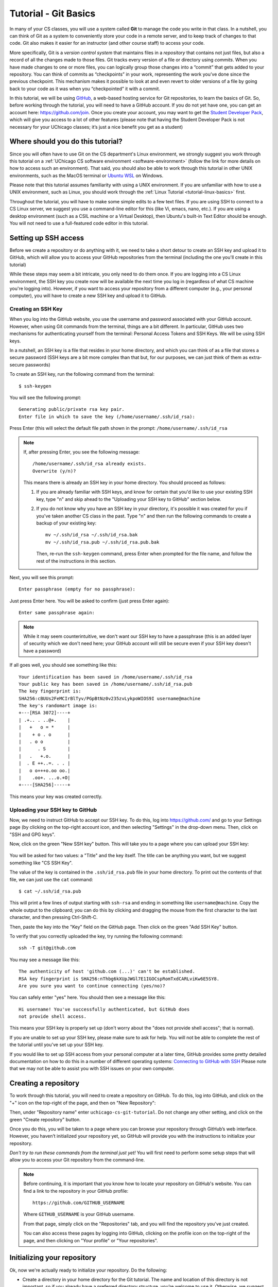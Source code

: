 .. _tutorial-git-basics:

Tutorial - Git Basics
=====================

In many of your CS classes, you will use a system called **Git**
to manage the code you write in that class. In a nutshell,
you can think of Git as a system to conveniently store your
code in a remote server, and to keep track of changes to that
code. Git also makes it easier for an instructor (and other
course staff) to access your code.

More specifically, Git is a *version control system* that maintains files in a
*repository* that contains not just files, but also a record of all the
changes made to those files. Git tracks every version of a file or
directory using *commits*. When you have made changes to one or more
files, you can logically group those changes into a “commit” that gets
added to your repository. You can think of commits as “checkpoints” in
your work, representing the work you’ve done since the previous
checkpoint. This mechanism makes it possible to look at and even revert
to older versions of a file by going back to your code as it was when
you “checkpointed” it with a commit.

In this tutorial, we will be using `GitHub <https://github.com/>`__,
a web-based hosting service for Git repositories, to learn the basics
of Git. So, before working through the tutorial,
you will need to have a GitHub account. If you do not yet have one, you can
get an account here: https://github.com/join. Once you create your
account, you may want to get the `Student Developer
Pack <https://education.github.com/pack>`__, which will give you access
to a lot of other features (please note that having the Student
Developer Pack is not necessary for your UChicago classes; it’s just a nice benefit you
get as a student)

Where should you do this tutorial?
----------------------------------

Since you will often have to use Git on the CS department's Linux
environment, we strongly suggest you work
through this tutorial on a :ref:`UChicago CS software environment <software-environment>`
(follow the link for more details on how to access such an environment).
That said, you should also be able to work through this
tutorial in other UNIX environments, such as the MacOS terminal
or `Ubuntu WSL <https://ubuntu.com/wsl>`__ on Windows.

Please note that this tutorial assumes familiarity with using a UNIX
environment. If you are unfamiliar with how to use a UNIX environment, such
as Linux, you should work through the :ref:`Linux Tutorial <tutorial-linux-basics>` first.

Throughout the tutorial, you will have to make some simple edits
to a few text files. If you are using SSH to connect to a CS Linux server,
we suggest you use a command-line
editor for this (like Vi, emacs, nano, etc.). If you are using a desktop
environment (such as a CSIL machine or a Virtual Desktop), then Ubuntu's built-in Text Editor
should be enough. You will not need to use a full-featured code editor
in this tutorial.

Setting up SSH access
---------------------

Before we create a repository or do anything with it,
we need to take a short
detour to create an SSH key and upload it to GitHub, which will
allow you to access your GitHub repositories from the terminal
(including the one you'll create in this tutorial)

While these steps may seem a bit intricate, you only need to
do them once. If you are logging into a CS Linux environment,
the SSH key you create now will be available the next time you
log in (regardless of what CS machine you're logging into).
However, if you want to access your repository from a different
computer (e.g., your personal computer), you will have to
create a new SSH key and upload it to GitHub.


Creating an SSH Key
~~~~~~~~~~~~~~~~~~~

When you log into the GitHub website, you use the username and
password associated with your GitHub account. However, when using
Git commands from the terminal, things are a bit different.
In particular, GitHub uses two mechanisms for authenticating yourself
from the terminal: Personal Access Tokens and SSH Keys. We will
be using SSH keys.

In a nutshell, an SSH key is a file that resides in your home directory,
and which you can think of as a file that stores a secure password
(SSH keys are a bit more complex than that but, for our purposes,
we can just think of them as extra-secure passwords)

To create an SSH key, run the following command from the terminal::

    $ ssh-keygen

You will see the following prompt::

    Generating public/private rsa key pair.
    Enter file in which to save the key (/home/username/.ssh/id_rsa):

Press Enter (this will select the default file path shown in the prompt: ``/home/username/.ssh/id_rsa``

.. note::

   If, after pressing Enter, you see the following message::

        /home/username/.ssh/id_rsa already exists.
        Overwrite (y/n)?

   This means there is already an SSH key in your home directory.
   You should proceed as follows:

   1. If you are already familiar with SSH keys, and know for certain
      that you'd like to use your existing SSH key, type "n" and
      skip ahead to the "Uploading your SSH key to GitHub" section below.
   2. If you do not know why you have an SSH key in your directory,
      it's possible it was created for you if you've taken another
      CS class in the past. Type "n" and then run the following commands
      to create a backup of your existing key::

            mv ~/.ssh/id_rsa ~/.ssh/id_rsa.bak
            mv ~/.ssh/id_rsa.pub ~/.ssh/id_rsa.pub.bak

      Then, re-run the ``ssh-keygen`` command, press Enter when prompted
      for the file name, and follow the rest of the
      instructions in this section.

Next, you will see this prompt::

    Enter passphrase (empty for no passphrase):

Just press Enter here. You will be asked to confirm (just press Enter again)::

    Enter same passphrase again:

.. note::

    While it may seem counterintuitive, we don't want our SSH
    key to have a passphrase (this is an added layer of security which we don't
    need here; your GitHub account will still be secure even if your
    SSH key doesn't have a password)

If all goes well, you should see something like this::

    Your identification has been saved in /home/username/.ssh/id_rsa
    Your public key has been saved in /home/username/.ssh/id_rsa.pub
    The key fingerprint is:
    SHA256:cBUUs2FeMCIrBlTyv/PGpBtNz0v235zvLykpoWIOS9I username@machine
    The key's randomart image is:
    +---[RSA 3072]----+
    | .+.. . ..@+.    |
    |   +   o = *     |
    |    + o . o      |
    |   . o o         |
    |      . S        |
    |   .   +.o.      |
    |  . E ++..=. . . |
    |   o o+++o.oo oo.|
    |    .oo+. ...o.+O|
    +----[SHA256]-----+

This means your key was created correctly.

Uploading your SSH key to GitHub
~~~~~~~~~~~~~~~~~~~~~~~~~~~~~~~~

Now, we need to instruct GitHub to accept our SSH key. To do this, log into https://github.com/
and go to your Settings page (by clicking on the top-right account icon, and then selecting "Settings"
in the drop-down menu. Then, click on "SSH and GPG keys".

Now, click on the green "New SSH key" button. This will take you to a page where you can upload your
SSH key:

.. figure:: github-ssh-key.png
   :alt: "SSH keys / Add new" page on GitHub

You will be asked for two values: a "Title" and the key itself. The title can be anything
you want, but we suggest something like "CS SSH Key".

The value of the key is contained in the ``.ssh/id_rsa.pub`` file in your home directory. To print
out the contents of that file, we can just use the ``cat`` command::

    $ cat ~/.ssh/id_rsa.pub

This will print a few lines of output starting with ``ssh-rsa`` and ending in something like ``username@machine``.
Copy the whole output to the clipboard; you can do this by clicking and dragging the mouse from the first
character to the last character, and then pressing Ctrl-Shift-C.

Then, paste the key into the "Key" field on the GitHub page. Then click on the green "Add SSH Key"
button.

To verify that you correctly uploaded the key, try running the following command::

    ssh -T git@github.com

You may see a message like this::

    The authenticity of host 'github.com (...)' can't be established.
    RSA key fingerprint is SHA256:nThbg6kXUpJWGl7E1IGOCspRomTxdCARLviKw6E5SY8.
    Are you sure you want to continue connecting (yes/no)?

You can safely enter "yes" here. You should then see a message like this::

    Hi username! You've successfully authenticated, but GitHub does
    not provide shell access.

This means your SSH key is properly set up (don't worry about the "does not provide shell access"; that is
normal).

If you are unable to set up your SSH key, please make sure to ask for help. You will not
be able to complete the rest of the tutorial until you've set up your SSH key.

If you would like to set up SSH access from your personal computer at a later time,
GitHub provides some pretty detailed documentation on how to do this in a number
of different operating systems: `Connecting to GitHub with SSH <https://docs.github.com/en/github/authenticating-to-github/connecting-to-github-with-ssh>`__
Please note that we may not be able to assist you with SSH issues on your own computer.


Creating a repository
---------------------

To work through this tutorial, you will need to create a repository on
GitHub. To do this, log into GitHub, and click on the "+" icon on the top-right
of the page, and then on "New Repository":

.. image:: new-repository.png
   :align: center

Then, under "Repository name" enter ``uchicago-cs-git-tutorial``. Do
not change any other setting, and click on the green "Create repository"
button.

Once you do this, you will be taken to a page where you can browse your
repository through GitHub’s web interface. However, you haven’t
initialized your repository yet, so GitHub will provide you with the
instructions to initialize your repository.

*Don't try to run these commands from the terminal just yet!* You will first
need to perform some setup steps that will allow you to access
your Git repository from the command-line.

.. note::

    Before continuing, it is important that you know how to locate
    your repository on GitHub's website. You can find a link to
    the repository in your GitHub profile::

        https://github.com/GITHUB_USERNAME

    Where ``GITHUB_USERNAME`` is your GitHub username.

    From that page, simply click on the "Repositories" tab, and you will
    find the repository you've just created.

    You can also access these pages by logging into GitHub,
    clicking on the profile icon on the top-right of the page, and
    then clicking on "Your profile" or "Your repositories".




Initializing your repository
----------------------------

Ok, now we're actually ready to initialize your repository.
Do the following:

-  Create a directory in your home directory for the Git tutorial. The name
   and location of this directory is not important, so if you already
   have a preferred directory structure, you’re welcome to use it.
   Otherwise, we suggest you simply do this:

   ::

      cd
      mkdir git-tutorial
      cd git-tutorial


-  Inside that folder, create a file called ``README.md`` and add your
   full name to the file. Remember you can create an empty file by
   running the command ``touch README.md`` and then opening that file
   with your editor of choice.

-  On your repository’s GitHub page (on the GitHub website), right
   under “Quick setup — if you’ve done this kind of thing before”
   there is a URL field with two buttons: HTTPS and SSH.
   Make sure that “SSH” is selected.

Now, from inside your tutorial directory, run the commands that appear
under “…or create a new repository on the command line” *except* the
first one (the one that starts with ``echo``).

Don’t worry about what each individual command does; we will be seeing
what most of these commands do in this tutorial.

You can verify that your repository was correctly set up by going back
to your repository’s page on GitHub, you should now see it contains a
``README.md`` file. If you click on it, you can see its contents.

Creating a commit
-----------------

If you make changes to your repository, the way to store those changes
(and the updated versions of the modified files) is by creating a
*commit*. So, let’s start by making some changes:

-  Edit ``README.md`` to also include your CNetID on the same line as your name
-  Create a new file called ``test.txt`` that contains a single line with the text ``Hello, world!``

Creating a commit is a two-step process. First, you have to indicate
what files you want to include in your commit. Let’s say we want to
create a commit that only includes the updated ``README.md`` file. We
can specify this operation explicitly using the ``git add`` command from
the terminal:

::

   git add README.md

This command will not print any output if it is successful.

To create the commit, use the ``git commit`` command. This command will
take all the files you added with ``git add`` and will bundle them into
a commit:

::

   git commit -m "Updated README.md"

The text after the ``-m`` is a short message that describes the changes
you have made since your last commit. Common examples of commit messages
might be “Finished homework 1” or “Implemented insert function for data
struct”.

.. warning::

   If you forget the ``-m`` parameter, Git will think that
   you forgot to specify a commit message. It will graciously open up a
   default editor so that you can enter such a message. This can be useful
   if you want to enter a longer commit message (including multi-line
   messages). We will experiment with this later.

Once you run the above command, you will see something like the
following output:

::

   [main 3e39c15] Updated README.md
    1 file changed, 1 insertion(+), 1 deletion(-)

You’ve created a commit, but you’re not done yet: you haven’t uploaded
it to GitHub yet. Forgetting this step is actually a very common
pitfall, so don’t forget to upload your changes. You must use the
``git push`` command for your changes to be uploaded to the Git
server. Simply run the following command from the Linux command-line:

::

   git push

This should output something like this:

::

    Enumerating objects: 5, done.
    Counting objects: 100% (5/5), done.
    Writing objects: 100% (3/3), 279 bytes | 279.00 KiB/s, done.
    Total 3 (delta 0), reused 0 (delta 0)
    To git@github.com:GITHUB_USERNAME/uchicago-cs-git-tutorial.git
       392555e..0c85752  main -> main

You can ignore most of those messages. The important thing is to not see
any warnings or error messages.

.. warning::

   When you push for the first time, you may get a message
   saying that ``push.default is unset``, and suggesting two possible
   commands to remedy the situation. While the rest of the commands in this tutorial
   will work fine if you don’t run either of these commands, you should run the
   command to use “simple” (this will prevent the warning from appearing
   every time you push)

You can verify that your commit was correctly pushed to GitHub by
going to your repository on the GitHub website. The ``README.md`` file should now
show the updated content (your name and CNetID)

In general, if you’re concerned about whether the course staff are seeing the
right version of your work, you can just go to GitHub. Whatever is shown
on your repository’s page is what the course staff will see. If you wrote
some code, and it doesn’t show up on GitHub, make sure you didn’t forget
to add your files, create a commit, and push the most recent commit to
the server.

``git add`` revisited and ``git status``
----------------------------------------

Let’s make a further change to ``README.md``: Add a line with the text
``UChicago CS Git Tutorial``.

So, at this point, we have a file we have already committed
(``README.md``) but where the *local* version is now out of sync with
the version on GitHub. Furthermore, earlier we created a ``test.txt``
file. Is it a part of our repository? You can use the following command
to ask Git for a summary of the files it is tracking:

::

   git status

This command should output something like this:

::

    On branch main
    Your branch is up to date with 'origin/main'.

    Changes not staged for commit:
      (use "git add <file>..." to update what will be committed)
      (use "git restore <file>..." to discard changes in working directory)
        modified:   README.md

    Untracked files:
      (use "git add <file>..." to include in what will be committed)
        test.txt

    no changes added to commit (use "git add" and/or "git commit -a")

.. note::

   When working on CS machines, you should see the message above.  At
   some point, you will start using git with your own machine.
   depending on the version of Git you have installed, the message
   under ``Changes not staged for commit`` may refer to a command
   called ``git checkout`` (instead of ``git restore``).

Notice that there are two types of files listed here:

-  ``Changes not staged for commit``: This is a list of files that Git
   knows about and have been modified since your last commit, but which
   have not been added to a commit (with ``git add``). Note that we
   *did* use ``git add`` previously with ``README.md`` (which is why Git
   is “tracking” that file), but we have not run ``git add`` since our
   last commit, which means the change we made to ``README.md`` is not
   currently scheduled to be included in any commit. Remember: committing is
   a two-step process (you ``git add`` the files that will be part of
   the commit, and then you create the commit).

-  ``Untracked files``: This is a list of files that Git has found in
   the same directory as your repository, but which Git isn’t tracking.

.. warning::

   You may see some automatically generated files in your
   Untracked files section. Files that start with a pound sign (#) or end
   with a tilde should *not* be added to your repository. Files that end
   with a tilde are backup files created by some editors that are intended
   to help you restore your files if your computer crashes. In general,
   files that are automatically generated should not be committed to your
   repository. Other people should be able to generate their own versions,
   if necessary.

So, let’s go ahead and add ``README.md``:

::

   git add README.md

And re-run ``git status``. You should see something like this:

::

    On branch main
    Your branch is up to date with 'origin/main'.

    Changes to be committed:
      (use "git restore --staged <file>..." to unstage)
        modified:   README.md

    Untracked files:
      (use "git add <file>..." to include in what will be committed)
        test.txt

.. note::

   When working on CS machines, you should see the message above.
   When using your git on own machine and depending on the version of
   Git you have installed, the message under ``Changes to be
   committed`` may refer to a command called ``git reset`` (instead of
   ``git restore``).

Notice how there is now a new category of files:
``Changes to be committed``. Adding ``README.md`` not only added the
file to your repository, it also staged it into the next commit (which,
remember, won’t happen until you actually run ``git commit``).

If we now add ``test.txt``:

::

   git add test.txt

The output of ``git status`` should now look like this:

::

    On branch main
    Your branch is up to date with 'origin/main'.

    Changes to be committed:
      (use "git restore --staged <file>..." to unstage)
        modified:   README.md
        new file:   test.txt

Now, we are going to create a commit with these changes. Notice how we
are not going to use the ``-m`` parameter to ``git commit``:

::

   git commit

When you omit ``-m``, Git will open a terminal text editor where you can
write your commit message, including multi-line commit messages. By
default, the CS machines will use `nano <https://www.nano-editor.org/>`__ for this.
You should see something like this:

::

    # Please enter the commit message for your changes. Lines starting
    # with '#' will be ignored, and an empty message aborts the commit.
    #
    # On branch main
    # Your branch is up to date with 'origin/main'.
    #
    # Changes to be committed:
    #       modified:   README.md
    #       new file:   test.txt
    #


Now, type in the following commit message above the lines that start with ``#``:

::

   Tutorial updates:

   - Added test.txt
   - Updated README.md file

In nano, you can save the file and exit by pressing Control-X, entering "Y" when
prompted to "save modified buffer" (i.e., whether to save the file before exiting),
and then Enter (you will be asked to confirm the filename to save; do not modify this
in any way, just confirm by pressing Enter).

This will complete the commit, and you will see a message like this:

::

    [main 1810c54] Tutorial updates:
     2 files changed, 3 insertions(+), 1 deletion(-)
     create mode 100644 test.txt


.. note::

    If you want to change your default command-line editor, add a line like this:

    ::

       export EDITOR=myfavoriteeditor

    At the end of the ``.bashrc`` file in your home directory (make sure you
    replace ``myfavoriteeditor`` with the command for your favorite
    command-line editor: ``vi``, ``emacs``, ``nano``, ``mcedit``, etc.)

Now, edit ``README.md`` and ``test.txt`` and add an extra line to each of them with the text
``Git is pretty cool``. Running ``git status`` should now show the
following:

::

    On branch main
    Your branch is ahead of 'origin/main' by 1 commit.
      (use "git push" to publish your local commits)

    Changes not staged for commit:
      (use "git add <file>..." to update what will be committed)
      (use "git restore <file>..." to discard changes in working directory)
        modified:   README.md
        modified:   test.txt


If we want to create a commit with these changes, we could simply run
``git add README.md test.txt``, but this can get cumbersome if we want to
add a lot of files. Fortunately, we can also do
this:

::

   git add -u

This command will add every file that Git is tracking, and will ignore untracked
files. There are a few other shortcuts for adding multiple files, like
``git add .`` and ``git add --all``, but we strongly suggest you avoid them,
since they can result in adding files you did not intend to add to your
repository.

So, if you run ``git add -u`` and create a commit:

::

   git commit -m "A few more changes"

``git status`` will now show this:

::

    On branch main
    Your branch is ahead of 'origin/main' by 2 commits.
      (use "git push" to publish your local commits)

    nothing to commit, working tree clean


The message ``Your branch is ahead of 'origin/main' by 2 commits.`` is
telling you that your local repository contains two commits that have
not yet been uploaded to GitHub. In fact, if you go to your repository
on the GitHub website, you’ll see that the two commits we just created
are nowhere to be seen. As helpfully pointed out by the above output,
all we need to do is run ``git push``, which should show something like
this:

::

    Enumerating objects: 10, done.
    Counting objects: 100% (10/10), done.
    Delta compression using up to 16 threads
    Compressing objects: 100% (6/6), done.
    Writing objects: 100% (8/8), 728 bytes | 728.00 KiB/s, done.
    Total 8 (delta 1), reused 0 (delta 0)
    remote: Resolving deltas: 100% (1/1), done.
    To git@github.com:GITHUB_USERNAME/uchicago-cs-git-tutorial.git
       0c85752..e3f9ef1  main -> main


Now go to GitHub. Do you see the updates in your repository? Click on
“Commits” (above the file listing in your repository). If you click on
the individual commits, you will be able to see the exact changes that
were included in each commit.

Now, ``git status`` will look like this:

::

    On branch main
    Your branch is up to date with 'origin/main'.

    nothing to commit, working tree clean


If you see ``nothing to commit, working tree clean``, that means
that there are no changes in your local repository since the last commit
you created (and, additionally, the above output also tells us that all
our commits have also been uploaded to GitHub)

Working from multiple locations
-------------------------------

So far, you have a local repository in your CS home directory, which you
have been uploading to GitHub using the ``git push`` command. However,
if you work from multiple locations (e.g., on a CS machine but also from
your laptop), you will need to be able to create a local repository in
those locations too. You can do this by running the ``git clone``
command (don’t run this command just yet):

::

   git clone git@github.com:GITHUB_USERNAME/uchicago-cs-git-tutorial.git

This will create a local repository that “clones” the version of the
repository that is currently stored on GitHub.
For the purposes of this tutorial, we'll create this second copy in a
separate directory of the same machine where you've been running Git
commands so far. Open a second terminal window, and run the following:

::

   mkdir -p /tmp/$USER/git-tutorial
   cd /tmp/$USER/git-tutorial
   git clone git@github.com:GITHUB_USERNAME/uchicago-cs-git-tutorial.git

Make sure to replace ``GITHUB_USERNAME`` with your GitHub username!

Take into account that, when you run ``git clone``, the repository is
not cloned *into* the current directory. Instead, a *new* directory
(with the same name as the repository) will be created in the current
directory, and you will need to ``cd`` into it to use Git commands for
that repository.

You now have two local copies of the repository: one in your home
directory (``/home/USER/git-tutorial``), which we will refer to as your
*home* repository for now and one in ``/tmp``
(``/tmp/USER/git-tutorial/uchicago-cs-git-tutorial``) which we will
refer to as your *temp* repository.


Now, switch to the window that is open to your home repository, add a
line to ``test.txt`` with the text ``One more change!``. Create a
commit for that change::

    git commit -m"Adding one more change"

And push it to GitHub (you should know how to
do this by now, but make sure to ask for help if
you’re unsure of how to proceed).

Next, switch to the window that is open to your temp repository, check
if that change appears in the ``test.txt`` file. It will not, because
you have not yet downloaded the latest commits from the
repository. You can do this by running this command:

::

   git pull

This should output something like this:

::

    remote: Enumerating objects: 5, done.
    remote: Counting objects: 100% (5/5), done.
    remote: Compressing objects: 100% (2/2), done.
    remote: Total 3 (delta 0), reused 3 (delta 0), pack-reused 0
    Unpacking objects: 100% (3/3), 312 bytes | 20.00 KiB/s, done.
    From git@github.com:GITHUB_USERNAME/uchicago-cs-git-tutorial.git
       e3f9ef1..5716877  main       -> origin/main
    Updating e3f9ef1..5716877
    Fast-forward
     test.txt | 3 ++-
     1 file changed, 2 insertions(+), 1 deletion(-)


If you have multiple local repositories (e.g., one on a CS machine and
one on your laptop), it is very important that you remember to run
``git pull`` before you start working, and that you ``git push`` any
changes you make. Otherwise, your local repositories (and the repository
on GitHub) may *diverge* leading to a messy situation called a *merge
conflict* (we discuss conflicts in more detail below). This will be
specially important once you start using Git for its intended purpose:
to collaborate with multiple developers, where each developer will have
their own local repository, and it will become easier for some
developers’ code to diverge from others’.

Discarding changes and unstaging
--------------------------------

One of the benefits of using a version control system is that it is very
easy to inspect the history of changes to a given file, as well as to
undo changes we did not intend to make.

For example, edit ``test.txt`` to remove all its contents. Make sure you
do this in your home repository (``/home/USER/git-tutorial/``)
and not in the temp repository you created earlier.

``git status`` will tell us this:

::

    On branch main
    Your branch is up to date with 'origin/main'.

    Changes not staged for commit:
      (use "git add <file>..." to update what will be committed)
      (use "git restore <file>..." to discard changes in working directory)
        modified:   test.txt


If we want to discard the changes we made to ``test.txt``, all we have
to do is follow the helpful advice provided by the above output:

::

   git restore test.txt

.. note::

   In older versions of Git, ``git status`` may refer to the ``git checkout`` command.
   In that case, run this command instead::

        git checkout -- test.txt

If you open ``test.txt``, you’ll see that its contents have been
magically restored!

Now, edit ``test.txt`` and ``README.md`` to add an additional line with
the text ``Hopefully our last change...``. Run ``git add -u`` but don’t
commit it just yet. ``git status`` will show this:

::

    On branch main
    Your branch is up to date with 'origin/main'.

    Changes to be committed:
      (use "git restore --staged <file>..." to unstage)
        modified:   README.md
        modified:   test.txt


Now, let’s say we realized we want to commit the changes to
``README.md``, but not to ``test.txt``. However, we’ve already told git
that we want to include ``test.txt`` in the commit. Fortunately, we can
“un-include” it (or “unstage” it, in Git lingo) by running this:

::

   git restore --staged test.txt

.. note::

   In older versions of Git, ``git status`` may refer to the ``git reset`` command.
   In that case, run this command instead::

        git reset HEAD test.txt

Now, ``git status`` will show the following:

::

    On branch main
    Your branch is up to date with 'origin/main'.

    Changes to be committed:
      (use "git restore --staged <file>..." to unstage)
        modified:   README.md

    Changes not staged for commit:
      (use "git add <file>..." to update what will be committed)
      (use "git restore <file>..." to discard changes in working directory)
        modified:   test.txt


Go ahead and commit this change::

   git commit -m"Our last change?"

The commit will now include only ``README.md``.

We're nearing the end of the first part of the tutorial so, before
continuing to the second part of the tutorial, let's make sure all
our changes have been committed and pushed::

    git add -u
    git commit -m"Wrapping up first part of the tutorial"
    git push

Before continuing, make sure ``git status`` shows this::

    On branch main
    Your branch is up to date with 'origin/main'.

    nothing to commit, working tree clean

Looking at the commit log
-------------------------

Once you have made multiple commits, you can see these commits, their
dates, commit messages, author, etc. by typing ``git log``. This command
will open a scrollable interface (using the up/down arrow keys) that you
can get out of by pressing the ``q`` key. As we saw earlier, you can
also see the history of commits through on GitHub’s web interface, but
it is also useful to be able to access the commit log directly from the
terminal, without having to open a browser.

Each commit will have a *commit hash* (usually referred to as the
*commit SHA*) that looks something like this:

::

   9119c6ffcebc2e3540d587180236aaf1222ee63c

This is a unique identifier that we can use to refer to that commit
elsewhere. For example, choose any commit from the commit log and run
the following:

::

   git show COMMIT_SHA

Make sure to replace ``COMMIT_SHA`` with a commit SHA that appears in
your commit log.

This will show you the changes that were included in that commit. The
output of ``git show`` can be a bit hard to parse at first but the most
important thing to take into account is that any line starting with a
``+`` denotes a line that was added, and any line starting with a ``-``
denotes a line that was removed.

Pro tip: in any place where you have to refer to a commit SHA, you can
just write the first few characters of the commit SHA. For example, for
commit ``9119c6ffcebc2e3540d587180236aaf1222ee63c`` we could write just
this:

::

   git show 9119c6f

Git will only complain if there is more than one commit that starts with
that same prefix.


Acknowledgements
----------------

Parts of this tutorial are based on a Git lab originally written for CMSC 12100
by Prof. Anne Rogers, and edited by numerous TAs over the years.